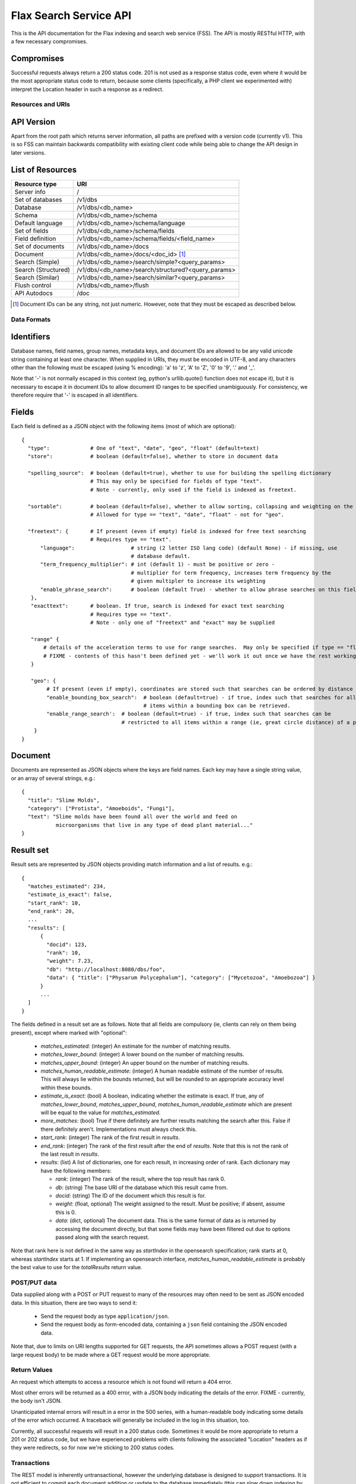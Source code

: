 =======================
Flax Search Service API
=======================

This is the API documentation for the Flax indexing and search web service (FSS).
The API is mostly RESTful HTTP, with a few necessary compromises.

Compromises
-----------

Successful requests always return a 200 status code.  201 is not used as a
response status code, even where it would be the most appropriate status code
to return, because some clients (specifically, a PHP client we experimented
with) interpret the Location header in such a response as a redirect.


Resources and URIs
==================

API Version
-----------

Apart from the root path which returns server information, all paths are prefixed
with a version code (currently v1). This is so FSS can maintain backwards 
compatibility with existing client code while being able to change the API
design in later versions.

List of Resources
-----------------

======================== ==================================================
Resource type            URI                                               
======================== ==================================================
Server info              /
------------------------ --------------------------------------------------
Set of databases         /v1/dbs                                             
------------------------ --------------------------------------------------  
Database                 /v1/dbs/<db_name>                                  
------------------------ --------------------------------------------------  
Schema                   /v1/dbs/<db_name>/schema                            
------------------------ --------------------------------------------------  
Default language         /v1/dbs/<db_name>/schema/language                   
------------------------ --------------------------------------------------  
Set of fields            /v1/dbs/<db_name>/schema/fields
------------------------ --------------------------------------------------  
Field definition         /v1/dbs/<db_name>/schema/fields/<field_name>       
------------------------ --------------------------------------------------  
Set of documents         /v1/dbs/<db_name>/docs
------------------------ --------------------------------------------------  
Document                 /v1/dbs/<db_name>/docs/<doc_id>  [#docids]_
------------------------ --------------------------------------------------  
Search (Simple)          /v1/dbs/<db_name>/search/simple?<query_params>
------------------------ --------------------------------------------------  
Search (Structured)      /v1/dbs/<db_name>/search/structured?<query_params>
------------------------ --------------------------------------------------  
Search (Similar)         /v1/dbs/<db_name>/search/similar?<query_params>
------------------------ --------------------------------------------------  
Flush control            /v1/dbs/<db_name>/flush
------------------------ --------------------------------------------------  
API Autodocs             /doc
======================== ==================================================  

.. [#docids] Document IDs can be any string, not just numeric.  However, note 
   that they must be escaped as described below.


Data Formats
============

Identifiers
-----------

Database names, field names, group names, metadata keys, and document IDs are
allowed to be any valid unicode string containing at least one character.  When
supplied in URIs, they must be encoded in UTF-8, and any characters other than
the following must be escaped (using % encoding): 'a' to 'z', 'A' to 'Z', '0'
to '9', '.' and '_'.

Note that '-' is not normally escaped in this context (eg, python's
urllib.quote() function does not escape it), but it is necessary to escape it
in document IDs to allow document ID ranges to be specified unambiguously.  For
consistency, we therefore require that '-' is escaped in all identifiers.

Fields
------

Each field is defined as a JSON object with the following items (most of which
are optional)::

  {
    "type":             # One of "text", "date", "geo", "float" (default=text)
    "store":            # boolean (default=false), whether to store in document data

    "spelling_source":  # boolean (default=true), whether to use for building the spelling dictionary
    			# This may only be specified for fields of type "text".
                        # Note - currently, only used if the field is indexed as freetext.

    "sortable":         # boolean (default=false), whether to allow sorting, collapsing and weighting on the field
                        # Allowed for type == "text", "date", "float" - not for "geo".

    "freetext": {       # If present (even if empty) field is indexed for free text searching
                        # Requires type == "text".
        "language":                  # string (2 letter ISO lang code) (default None) - if missing, use
                                     # database default.
        "term_frequency_multiplier": # int (default 1) - must be positive or zero -
                                     # multiplier for term frequency, increases term frequency by the
                                     # given multipler to increase its weighting
        "enable_phrase_search":      # boolean (default True) - whether to allow phrase searches on this field
     },
     "exacttext":       # boolean. If true, search is indexed for exact text searching
                        # Requires type == "text".
                        # Note - only one of "freetext" and "exact" may be supplied

     "range" {
         # details of the acceleration terms to use for range searches.  May only be specified if type == "float" and sortable == true.
         # FIXME - contents of this hasn't been defined yet - we'll work it out once we have the rest working.
     }

     "geo": {
          # If present (even if empty), coordinates are stored such that searches can be ordered by distance from a point.
          "enable_bounding_box_search":  # boolean (default=true) - if true, index such that searches for all
                                         # items within a bounding box can be retrieved.
          "enable_range_search':  # boolean (default=true) - if true, index such that searches can be
                                  # restricted to all items within a range (ie, great circle distance) of a point.
      }
  }

Document
--------

Documents are represented as JSON objects where the keys are field names. Each
key may have a single string value, or an array of several strings, e.g.::

  { 
    "title": "Slime Molds",
    "category": ["Protista", "Amoeboids", "Fungi"],
    "text": "Slime molds have been found all over the world and feed on 
             microorganisms that live in any type of dead plant material..."
  }

Result set
----------

Result sets are represented by JSON objects providing match information and a
list of results. e.g.::

  {
    "matches_estimated": 234,
    "estimate_is_exact": false,
    "start_rank": 10,
    "end_rank": 20,
    ...
    "results": [
        { 
          "docid": 123,
          "rank": 10, 
          "weight": 7.23, 
          "db": "http://localhost:8080/dbs/foo",
          "data": { "title": ["Physarum Polycephalum"], "category": ["Mycetozoa", "Amoebozoa"] }
        }
        ...
    ]
  }

The fields defined in a result set are as follows.  Note that all fields are
compulsory (ie, clients can rely on them being present), except where marked
with "optional":

 - `matches_estimated`: (integer) An estimate for the number of matching
   results.
 - `matches_lower_bound`: (integer) A lower bound on the number of matching
   results.
 - `matches_upper_bound`: (integer) An upper bound on the number of matching
   results.
 - `matches_human_readable_estimate`: (integer) A human readable estimate of
   the number of results.  This will always lie within the bounds returned, but
   will be rounded to an appropriate accuracy level within these bounds.
 - `estimate_is_exact`: (bool) A boolean, indicating whether the estimate is
   exact.  If true, any of `matches_lower_bound`, `matches_upper_bound`,
   `matches_human_readable_estimate` which are present will be equal to the
   value for `matches_estimated`.
 - `more_matches`: (bool) True if there definitely are further results matching
   the search after this.  False if there definitely aren't.  Implementations
   must always check this.
 - `start_rank`: (integer) The rank of the first result in `results`.
 - `end_rank`: (integer) The rank of the first result after the end of
   `results`.  Note that this is not the rank of the last result in `results`.
 - `results`: (list) A list of dictionaries, one for each result, in increasing
   order of rank.  Each dictionary may have the following members:

   - `rank`: (integer) The rank of the result, where the top result has rank 0.
   - `db`: (string) The base URI of the database which this result came from.
   - `docid`: (string) The ID of the document which this result is for.
   - `weight`: (float, optional) The weight assigned to the result.  Must be
     positive; if absent, assume this is 0.
   - `data`: (dict, optional) The document data.  This is the same format of
     data as is returned by accessing the document directly, but that some
     fields may have been filtered out due to options passed along with the
     search request.

Note that rank here is not defined in the same way as `startIndex` in the
opensearch specification; rank starts at 0, whereas `startIndex` starts at 1.
If implementing an opensearch interface, `matches_human_readable_estimate` is
probably the best value to use for the `totalResults` return value.



POST/PUT data
=============

Data supplied along with a POST or PUT request to many of the resources may
often need to be sent as JSON encoded data.  In this situation, there are two
ways to send it:

 - Send the request body as type ``application/json``.
 - Send the request body as form-encoded data, containing a ``json`` field
   containing the JSON encoded data.

Note that, due to limits on URI lengths supported for GET requests, the API
sometimes allows a POST request (with a large request body) to be made where a
GET request would be more appropriate.


Return Values
=============

An request which attempts to access a resource which is not found will return a
404 error.

Most other errors will be returned as a 400 error, with a JSON body indicating
the details of the error.  FIXME - currently, the body isn't JSON.

Unanticipated internal errors will result in a error in the 500 series, with a
human-readable body indicating some details of the error which occurred.  A
traceback will generally be included in the log in this situation, too.

Currently, all successful requests will result in a 200 status code.  Sometimes
it would be more appropriate to return a 201 or 202 status code, but we have
experienced problems with clients following the associated "Location" headers
as if they were redirects, so for now we're sticking to 200 status codes.


Transactions
============

The REST model is inherently untransactional, however the underlying database
is designed to support transactions. It is not efficient to commit each 
document addition or update to the database immediately (this can slow down
indexing by an order of magnitude if thousands of documents are involved).
Therefore we have a compromise in the design.

Current API
-----------

Transaction support in the current API is primitive, and was implemented quickly
in order to allow testing other other features to get underway. The client code
basically has no control over transactions, other than being able to ensure that
all pending changes have been committed. This is done by POSTING an empty body
(or JSON null or any other object) to the database's /flush resource:

    POST /v1/dbs/<db_name>/flush
    {}

There is no way of explicitly beginning or cancelling a transaction. See 
future.rst for possible future approaches to transactions.


Database Methods
================

create database
---------------

    POST /v1/dbs/<db_name>

Optional parameters:

 - overwrite: If 1, overwrite an existing database.  If 0 or omitted, give an
   error if the database already exists.
 - reopen: If 1, and database exists, do nothing.  If 0 or omitted, give an
   error if the database already exists.


If the database is sucessfully created, this will return a 200 response and true body.

delete database
---------------

    DELETE /v1/dbs/<db_name>

Optional parameters:

 - allow_missing: If 1, and the database doesn't exist, do nothing.  If 0 or
   omitted, give an error if database doesn't exist.

get database info
-----------------

    GET /v1/dbs/<db_name>

returns { 'doccount': doccount, 'created': created_date, 'last_modified': last_modified_date }


Schema Methods
==============

The database schema specifies the types of document fields and how they are
indexed and/or stored.

Set field
---------

    POST /v1/dbs/<db_name>/schema/fields/<field_name>
    {field description object}

A field is created by posting a field description object (see above) to 
the field resource.

Field setup will typically be done when a database is first created, and if 
it is changed after documents have been added, only new documents will be 
affected by the change (unlike a RDBMS).

Get field
---------

    GET /v1/dbs/<db_name>/schema/fields/<field_name>

Returns a field description JSON object.

Delete field
------------

    DELETE /v1/dbs/<db_name>/schema/fields/<field_name>

Get list of field names
-----------------------

    GET /v1/dbs/<db_name>/schema/fields

returns a list of fieldnames, e.g.: ["title", "author", "date", ...]

Set default language
--------------------

    POST /v1/dbs/<db_name>/schema/language?language=<language>

Where language must be specified as a 2 character ISO-639 language code
out of the set (da, nl, en, fi, fr, de, it, no, pt, ru, es, sv). This
will specify the stemming (suffix stripping) algorithm to be employed for
indexing and search. If <language> is the empty string, no stemming
will be used.


Document Methods
================

add/replace document
--------------------

    POST /<db_name>/docs[/<doc_id>]
    {document data}

``<doc_id>`` is optional. If not supplied, FSS will assign a new ID to the document
and add it to the database.
Will create new document, or overwrite existing one.

delete document
---------------

    DELETE /<db_name>/docs/<doc_id>

get document
------------

    GET /<db_name>/docs/<doc_id>

Returns the document as a JSON object.


Search Methods
==============

The API currrently supports three search methods:

Simple search
-------------

    GET /v1/dbs/<db_name>/search/simple?query=<query>

Where <query> contains words to search for in the database (in fact the string is 
passed to the Xapian query parser, so it may also contain operators and quoted
phrases).

This returns a JSON result set object (see above). Documents are ranked in descending
order of relevance, with the top document having rank 0, the second 1, etc.

Optional parameters: 

 - start_rank: The rank of the first document to return in the result set
               (defaults to 0).
 - end_rank: One past the rank of the last document to return (defaults to 10).
 - summary_field: One or more field names to summarise rather than return raw.
 - summary_maxlen: The maximum summary length (per field).
 - highlight_bra: String to insert before a highlighted word.
 - highlight_ket: String to insert after a highlighted word.

These parameters may be used to implement a paging interface.

Structured search
-----------------

    GET /v1/dbs/<db_name>/search/structured?<params>

This includes explicit support for combining different types of query, specified
as the optional parameters:

 - query_all: match must contain all these words
 - query_any: match must contain one or more of these words
 - query_none: match must not contain any of these words

Where words are separated by spaces. Structured search also allows searches to be
filtered by fields which have been indexed with "exacttext". Each filter is supplied
as a parameter with the name "filter" and the value "<fieldname>:<value>"

e.g.: to search for documents containing "foo" and "bar" but not "wombat", filtered
by author and category:

    ?query_all=foo+bar&query_none=wombat&filter=author:smith&filter=category:book

Structured search also accepts the start_rank and end_rank parameters as above.
    
Similarity search
-----------------

    GET /v1/dbs/<db_name>/search/similar?id=<doc_id>

This method finds documents similar to the one specified by <doc_id>, and returns
them ranked in order of similarity. Like the other search methods, it has the
optional parameters start_rank and end_rank.

